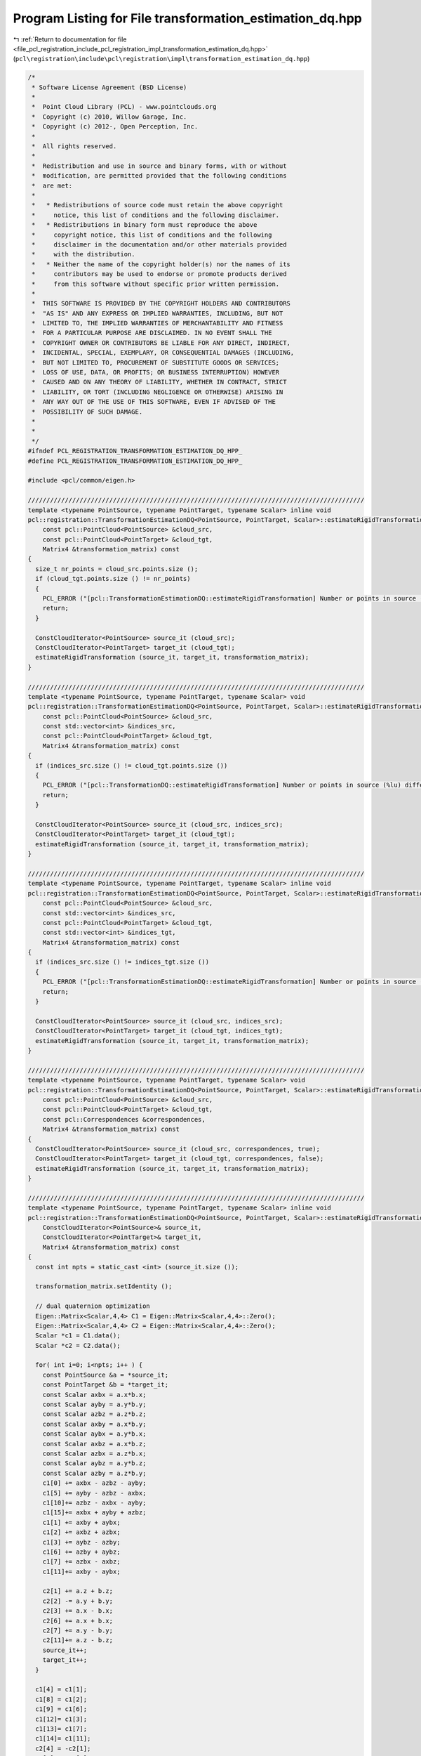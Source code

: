 
.. _program_listing_file_pcl_registration_include_pcl_registration_impl_transformation_estimation_dq.hpp:

Program Listing for File transformation_estimation_dq.hpp
=========================================================

|exhale_lsh| :ref:`Return to documentation for file <file_pcl_registration_include_pcl_registration_impl_transformation_estimation_dq.hpp>` (``pcl\registration\include\pcl\registration\impl\transformation_estimation_dq.hpp``)

.. |exhale_lsh| unicode:: U+021B0 .. UPWARDS ARROW WITH TIP LEFTWARDS

.. code-block:: cpp

   /*
    * Software License Agreement (BSD License)
    *
    *  Point Cloud Library (PCL) - www.pointclouds.org
    *  Copyright (c) 2010, Willow Garage, Inc.
    *  Copyright (c) 2012-, Open Perception, Inc.
    *
    *  All rights reserved.
    *
    *  Redistribution and use in source and binary forms, with or without
    *  modification, are permitted provided that the following conditions
    *  are met:
    *
    *   * Redistributions of source code must retain the above copyright
    *     notice, this list of conditions and the following disclaimer.
    *   * Redistributions in binary form must reproduce the above
    *     copyright notice, this list of conditions and the following
    *     disclaimer in the documentation and/or other materials provided
    *     with the distribution.
    *   * Neither the name of the copyright holder(s) nor the names of its
    *     contributors may be used to endorse or promote products derived
    *     from this software without specific prior written permission.
    *
    *  THIS SOFTWARE IS PROVIDED BY THE COPYRIGHT HOLDERS AND CONTRIBUTORS
    *  "AS IS" AND ANY EXPRESS OR IMPLIED WARRANTIES, INCLUDING, BUT NOT
    *  LIMITED TO, THE IMPLIED WARRANTIES OF MERCHANTABILITY AND FITNESS
    *  FOR A PARTICULAR PURPOSE ARE DISCLAIMED. IN NO EVENT SHALL THE
    *  COPYRIGHT OWNER OR CONTRIBUTORS BE LIABLE FOR ANY DIRECT, INDIRECT,
    *  INCIDENTAL, SPECIAL, EXEMPLARY, OR CONSEQUENTIAL DAMAGES (INCLUDING,
    *  BUT NOT LIMITED TO, PROCUREMENT OF SUBSTITUTE GOODS OR SERVICES;
    *  LOSS OF USE, DATA, OR PROFITS; OR BUSINESS INTERRUPTION) HOWEVER
    *  CAUSED AND ON ANY THEORY OF LIABILITY, WHETHER IN CONTRACT, STRICT
    *  LIABILITY, OR TORT (INCLUDING NEGLIGENCE OR OTHERWISE) ARISING IN
    *  ANY WAY OUT OF THE USE OF THIS SOFTWARE, EVEN IF ADVISED OF THE
    *  POSSIBILITY OF SUCH DAMAGE.
    *
    *
    */
   #ifndef PCL_REGISTRATION_TRANSFORMATION_ESTIMATION_DQ_HPP_
   #define PCL_REGISTRATION_TRANSFORMATION_ESTIMATION_DQ_HPP_
   
   #include <pcl/common/eigen.h>
   
   ///////////////////////////////////////////////////////////////////////////////////////////
   template <typename PointSource, typename PointTarget, typename Scalar> inline void
   pcl::registration::TransformationEstimationDQ<PointSource, PointTarget, Scalar>::estimateRigidTransformation (
       const pcl::PointCloud<PointSource> &cloud_src,
       const pcl::PointCloud<PointTarget> &cloud_tgt,
       Matrix4 &transformation_matrix) const
   {
     size_t nr_points = cloud_src.points.size ();
     if (cloud_tgt.points.size () != nr_points)
     {
       PCL_ERROR ("[pcl::TransformationEstimationDQ::estimateRigidTransformation] Number or points in source (%lu) differs than target (%lu)!\n", nr_points, cloud_tgt.points.size ());
       return;
     }
   
     ConstCloudIterator<PointSource> source_it (cloud_src);
     ConstCloudIterator<PointTarget> target_it (cloud_tgt);
     estimateRigidTransformation (source_it, target_it, transformation_matrix);
   }
   
   ///////////////////////////////////////////////////////////////////////////////////////////
   template <typename PointSource, typename PointTarget, typename Scalar> void
   pcl::registration::TransformationEstimationDQ<PointSource, PointTarget, Scalar>::estimateRigidTransformation (
       const pcl::PointCloud<PointSource> &cloud_src,
       const std::vector<int> &indices_src,
       const pcl::PointCloud<PointTarget> &cloud_tgt,
       Matrix4 &transformation_matrix) const
   {
     if (indices_src.size () != cloud_tgt.points.size ())
     {
       PCL_ERROR ("[pcl::TransformationDQ::estimateRigidTransformation] Number or points in source (%lu) differs than target (%lu)!\n", indices_src.size (), cloud_tgt.points.size ());
       return;
     }
   
     ConstCloudIterator<PointSource> source_it (cloud_src, indices_src);
     ConstCloudIterator<PointTarget> target_it (cloud_tgt);
     estimateRigidTransformation (source_it, target_it, transformation_matrix);
   }
   
   ///////////////////////////////////////////////////////////////////////////////////////////
   template <typename PointSource, typename PointTarget, typename Scalar> inline void
   pcl::registration::TransformationEstimationDQ<PointSource, PointTarget, Scalar>::estimateRigidTransformation (
       const pcl::PointCloud<PointSource> &cloud_src,
       const std::vector<int> &indices_src,
       const pcl::PointCloud<PointTarget> &cloud_tgt,
       const std::vector<int> &indices_tgt,
       Matrix4 &transformation_matrix) const
   {
     if (indices_src.size () != indices_tgt.size ())
     {
       PCL_ERROR ("[pcl::TransformationEstimationDQ::estimateRigidTransformation] Number or points in source (%lu) differs than target (%lu)!\n", indices_src.size (), indices_tgt.size ());
       return;
     }
   
     ConstCloudIterator<PointSource> source_it (cloud_src, indices_src);
     ConstCloudIterator<PointTarget> target_it (cloud_tgt, indices_tgt);
     estimateRigidTransformation (source_it, target_it, transformation_matrix);
   }
   
   ///////////////////////////////////////////////////////////////////////////////////////////
   template <typename PointSource, typename PointTarget, typename Scalar> void
   pcl::registration::TransformationEstimationDQ<PointSource, PointTarget, Scalar>::estimateRigidTransformation (
       const pcl::PointCloud<PointSource> &cloud_src,
       const pcl::PointCloud<PointTarget> &cloud_tgt,
       const pcl::Correspondences &correspondences,
       Matrix4 &transformation_matrix) const
   {
     ConstCloudIterator<PointSource> source_it (cloud_src, correspondences, true);
     ConstCloudIterator<PointTarget> target_it (cloud_tgt, correspondences, false);
     estimateRigidTransformation (source_it, target_it, transformation_matrix);
   }
   
   ///////////////////////////////////////////////////////////////////////////////////////////
   template <typename PointSource, typename PointTarget, typename Scalar> inline void
   pcl::registration::TransformationEstimationDQ<PointSource, PointTarget, Scalar>::estimateRigidTransformation (
       ConstCloudIterator<PointSource>& source_it,
       ConstCloudIterator<PointTarget>& target_it,
       Matrix4 &transformation_matrix) const
   {
     const int npts = static_cast <int> (source_it.size ());
   
     transformation_matrix.setIdentity ();
   
     // dual quaternion optimization
     Eigen::Matrix<Scalar,4,4> C1 = Eigen::Matrix<Scalar,4,4>::Zero();
     Eigen::Matrix<Scalar,4,4> C2 = Eigen::Matrix<Scalar,4,4>::Zero();
     Scalar *c1 = C1.data();
     Scalar *c2 = C2.data();
   
     for( int i=0; i<npts; i++ ) {
       const PointSource &a = *source_it;
       const PointTarget &b = *target_it;
       const Scalar axbx = a.x*b.x;
       const Scalar ayby = a.y*b.y;
       const Scalar azbz = a.z*b.z;
       const Scalar axby = a.x*b.y;
       const Scalar aybx = a.y*b.x;
       const Scalar axbz = a.x*b.z;
       const Scalar azbx = a.z*b.x;
       const Scalar aybz = a.y*b.z;
       const Scalar azby = a.z*b.y;
       c1[0] += axbx - azbz - ayby;
       c1[5] += ayby - azbz - axbx;
       c1[10]+= azbz - axbx - ayby;
       c1[15]+= axbx + ayby + azbz;
       c1[1] += axby + aybx;
       c1[2] += axbz + azbx;
       c1[3] += aybz - azby;
       c1[6] += azby + aybz;
       c1[7] += azbx - axbz;
       c1[11]+= axby - aybx;
   
       c2[1] += a.z + b.z;
       c2[2] -= a.y + b.y;
       c2[3] += a.x - b.x;
       c2[6] += a.x + b.x;
       c2[7] += a.y - b.y;
       c2[11]+= a.z - b.z;
       source_it++;
       target_it++;
     }
   
     c1[4] = c1[1];
     c1[8] = c1[2];
     c1[9] = c1[6];
     c1[12]= c1[3];
     c1[13]= c1[7];
     c1[14]= c1[11];
     c2[4] = -c2[1];
     c2[8] = -c2[2];
     c2[12]= -c2[3];
     c2[9] = -c2[6];
     c2[13]= -c2[7];
     c2[14]= -c2[11];
   
     C1 *= -2.0f;
     C2 *= 2.0f;
   
     const Eigen::Matrix<Scalar,4,4> A = (0.25f/float(npts))*C2.transpose()*C2 - C1;
   
     const Eigen::EigenSolver< Eigen::Matrix<Scalar,4,4> > es(A);
   
     ptrdiff_t i;
     es.eigenvalues().real().maxCoeff(&i);
     const Eigen::Matrix<Scalar,4,1> qmat = es.eigenvectors().col(i).real();
     const Eigen::Matrix<Scalar,4,1> smat = -(0.5f/float(npts))*C2*qmat;
   
     const Eigen::Quaternion<Scalar> q( qmat(3), qmat(0), qmat(1), qmat(2) );
     const Eigen::Quaternion<Scalar> s( smat(3), smat(0), smat(1), smat(2) );
   
     const Eigen::Quaternion<Scalar> t = s*q.conjugate();
   
     const Eigen::Matrix<Scalar,3,3> R( q.toRotationMatrix() );
   
     for( int i=0; i<3; ++i )
       for( int j=0; j<3; ++j)
         transformation_matrix(i,j) = R(i,j);
   
     transformation_matrix(0,3) = -t.x();
     transformation_matrix(1,3) = -t.y();
     transformation_matrix(2,3) = -t.z();
   }
   
   #endif /* PCL_REGISTRATION_TRANSFORMATION_ESTIMATION_DQ_HPP_ */
